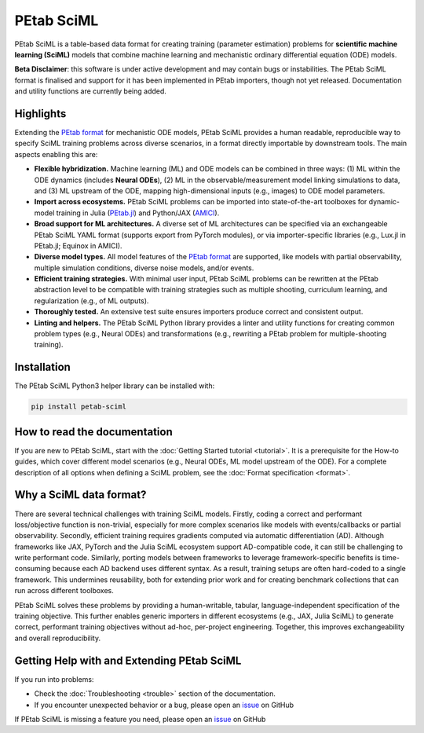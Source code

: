 PEtab SciML
===========

PEtab SciML is a table-based data format for creating training (parameter estimation)
problems for **scientific machine learning (SciML)** models that combine machine learning
and mechanistic ordinary differential equation (ODE) models.

**Beta Disclaimer**: this software is under active development and may contain bugs or 
instabilities. The PEtab SciML format is finalised and support for it has been implemented 
in PEtab importers, though not yet released.  Documentation and utility functions are
currently being added. 

Highlights
----------

Extending the `PEtab format <https://petab.readthedocs.io/>`_ for mechanistic ODE models,
PEtab SciML provides a human readable, reproducible way to specify SciML training problems
across diverse scenarios, in a format directly importable by downstream tools. The main
aspects enabling this are:

- **Flexible hybridization.** Machine learning (ML) and ODE models can be combined in three
  ways: (1) ML within the ODE dynamics (includes **Neural ODEs**), (2) ML in the
  observable/measurement model linking simulations to data, and (3) ML upstream of the ODE,
  mapping high-dimensional inputs (e.g., images) to ODE model parameters.
- **Import across ecosystems.** PEtab SciML problems can be imported into state-of-the-art
  toolboxes for dynamic-model training in Julia
  (`PEtab.jl <https://github.com/sebapersson/PEtab.jl>`_) and Python/JAX
  (`AMICI <https://github.com/AMICI-dev/AMICI>`_).
- **Broad support for ML architectures.** A diverse set of ML architectures can be
  specified via an exchangeable PEtab SciML YAML format (supports export from PyTorch
  modules), or via importer-specific libraries (e.g., Lux.jl in PEtab.jl; Equinox in
  AMICI).
- **Diverse model types.** All model features of the
  `PEtab format <https://petab.readthedocs.io/>`_ are supported, like models with partial
  observability, multiple simulation conditions, diverse noise models, and/or events.
- **Efficient training strategies.** With minimal user input, PEtab SciML problems can be
  rewritten at the PEtab abstraction level to be compatible with training strategies such as
  multiple shooting, curriculum learning, and regularization (e.g., of ML outputs).
- **Thoroughly tested.** An extensive test suite ensures importers produce correct and
  consistent output.
- **Linting and helpers.** The PEtab SciML Python library provides a linter and utility
  functions for creating common problem types (e.g., Neural ODEs) and transformations (e.g.,
  rewriting a PEtab problem for multiple-shooting training).

Installation
------------

The PEtab SciML Python3 helper library can be installed with:

.. code-block:: bash

   pip install petab-sciml


How to read the documentation
-----------------------------

If you are new to PEtab SciML, start with the :doc:`Getting Started tutorial <tutorial>`.
It is a prerequisite for the How-to guides, which cover different model scenarios (e.g.,
Neural ODEs, ML model upstream of the ODE). For a complete description of all options when
defining a SciML problem, see the :doc:`Format specification <format>`.

Why a SciML data format?
------------------------

There are several technical challenges with training SciML models. Firstly, coding a correct
and performant loss/objective function is non-trivial, especially for more complex scenarios
like models with events/callbacks or partial observability. Secondly, efficient training
requires gradients computed via automatic differentiation (AD). Although frameworks like
JAX, PyTorch and the Julia SciML ecosystem support AD-compatible code, it can still be
challenging to write performant code. Similarly, porting models between frameworks to leverage
framework-specific benefits is time-consuming because each AD backend uses different syntax.
As a result, training setups are often hard-coded to a single framework. This undermines
reusability, both for extending prior work and for creating benchmark collections that can
run across different toolboxes.

PEtab SciML solves these problems by providing a human-writable, tabular,
language-independent specification of the training objective. This further enables generic
importers in different ecosystems (e.g., JAX, Julia SciML) to generate correct, performant
training objectives without ad-hoc, per-project engineering. Together, this improves
exchangeability and overall reproducibility.


Getting Help with and Extending PEtab SciML
-------------------------------------------

If you run into problems:

- Check the :doc:`Troubleshooting <trouble>` section of the documentation.
- If you encounter unexpected behavior or a bug, please open an
  `issue <https://github.com/PEtab-dev/petab_sciml/issues/>`_ on GitHub

If PEtab SciML is missing a feature you need, please open an
`issue <https://github.com/PEtab-dev/petab_sciml/issues/>`_ on GitHub
